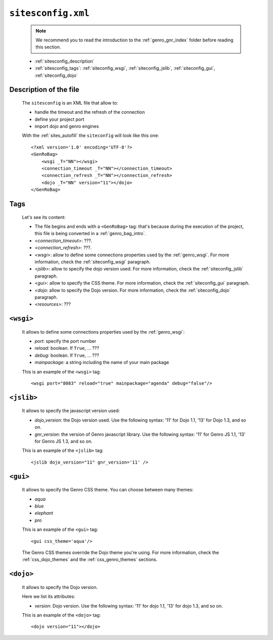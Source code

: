 .. _sites_siteconfig:

===================
``sitesconfig.xml``
===================

    .. note:: We recommend you to read the introduction to the :ref:`genro_gnr_index` folder before reading this section.
    
    * :ref:`sitesconfig_description`
    * :ref:`sitesconfig_tags`: :ref:`siteconfig_wsgi`, :ref:`siteconfig_jslib`, :ref:`siteconfig_gui`, :ref:`siteconfig_dojo`
    
.. _sitesconfig_description:

Description of the file
=======================

    The ``sitesconfig`` is an XML file that allow to:
    
    * handle the timeout and the refresh of the connection
    * define your project port
    * import dojo and genro engines
    
    With the :ref:`sites_autofill` the ``siteconfig`` will look like this one::
    
        <?xml version='1.0' encoding='UTF-8'?>
        <GenRoBag>
            <wsgi _T="NN"></wsgi>
            <connection_timeout _T="NN"></connection_timeout>
            <connection_refresh _T="NN"></connection_refresh>
            <dojo _T="NN" version="11"></dojo>
        </GenRoBag>
        
.. _sitesconfig_tags:

Tags
====

    Let's see its content:
    
    * The file begins and ends with a ``<GenRoBag>`` tag: that's because during the execution
      of the project, this file is being converted in a :ref:`genro_bag_intro`.
    * *<connection_timeout>*: ???.
    * *<connection_refresh>*: ???.
    * *<wsgi>*: allow to define some connections properties used by the :ref:`genro_wsgi`.
      For more information, check the :ref:`siteconfig_wsgi` paragraph.
    * *<jslib>*: allow to specify the dojo version used. For more information,
      check the :ref:`siteconfig_jslib` paragraph.
    * *<gui>*: allow to specify the CSS theme. For more information,
      check the :ref:`siteconfig_gui` paragraph.
    * *<dojo*: allow to specify the Dojo version. For more information,
      check the :ref:`siteconfig_dojo` paragraph.
    * *<resources>*: ???
    
.. _siteconfig_wsgi:

``<wsgi>``
==========

    It allows to define some connections properties used by the :ref:`genro_wsgi`:
    
    * *port*: specify the port number
    * *reload*: boolean. If ``True``, ... ???
    * *debug*: boolean. If ``True``, ... ???
    * *mainpackage*: a string including the name of your main package
    
    This is an example of the ``<wsgi>`` tag::
    
        <wsgi port="8083" reload="true" mainpackage="agenda" debug="false"/>
        
.. _siteconfig_jslib:
    
``<jslib>``
===========

    It allows to specify the javascript version used:
    
    * *dojo_version*: the Dojo version used. Use the following syntax: '11' for Dojo 1.1, '13'
      for Dojo 1.3, and so on.
    * *gnr_version*: the version of Genro javascript library. Use the following syntax: '11' for
      Genro JS 1.1, '13' for Genro JS 1.3, and so on.
    
    This is an example of the ``<jslib>`` tag::
    
        <jslib dojo_version="11" gnr_version='11' />
        
.. _siteconfig_gui:

``<gui>``
=========

    It allows to specify the Genro CSS theme. You can choose between many themes:
    
    * *aqua*
    * *blue*
    * *elephant*
    * *pro*
    
    This is an example of the ``<gui>`` tag::
    
        <gui css_theme='aqua'/>
        
    The Genro CSS themes override the Dojo theme you're using. For more information, check
    the :ref:`css_dojo_themes` and the :ref:`css_genro_themes` sections.
    
.. _siteconfig_dojo:

``<dojo>``
==========

    It allows to specify the Dojo version.
    
    Here we list its attributes:
    
    * *version*: Dojo version. Use the following syntax: '11' for dojo 1.1, '13' for dojo 1.3, and so on.
    
    This is an example of the ``<dojo>`` tag::
    
        <dojo version="11"></dojo>